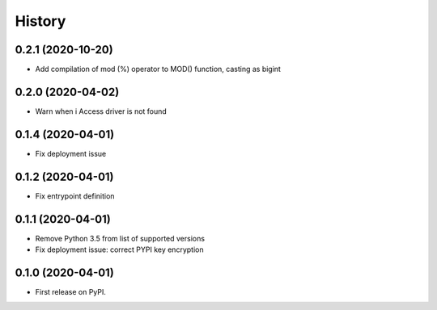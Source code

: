 =======
History
=======


0.2.1 (2020-10-20)
------------------

* Add compilation of mod (%) operator to MOD() function, casting as bigint


0.2.0 (2020-04-02)
------------------

* Warn when i Access driver is not found


0.1.4 (2020-04-01)
------------------

* Fix deployment issue


0.1.2 (2020-04-01)
------------------

* Fix entrypoint definition


0.1.1 (2020-04-01)
------------------

* Remove Python 3.5 from list of supported versions
* Fix deployment issue: correct PYPI key encryption


0.1.0 (2020-04-01)
------------------

* First release on PyPI.
